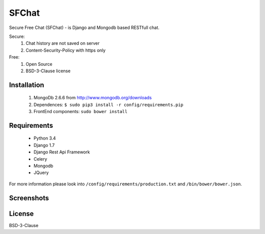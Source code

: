 ******
SFChat
******
.. image:: https://travis-ci.org/MySmile/sfchat.svg?branch=dev
    :target: https://travis-ci.org/MySmile/sfchat
.. image:: https://coveralls.io/repos/MySmile/sfchat/badge.png?branch=dev
  :target: https://coveralls.io/r/MySmile/sfchat?branch=dev



Secure Free Chat (SFChat) - is Django and Mongodb based RESTfull chat.

Secure:
  #. Chat history are not saved on server
  #. Content-Security-Policy with https only

Free:
  #. Open Source
  #. BSD-3-Clause license

Installation
============
  #. MongoDb 2.6.6 from http://www.mongodb.org/downloads
  #. Dependences: ``$ sudo pip3 install -r config/requirements.pip``
  #. FrontEnd components: ``sudo bower install``

Requirements
============
  - Python 3.4
  - Django 1.7
  - Django Rest Api Framework
  - Celery
  - Mongodb
  - JQuery

For more information please look into ``/config/requirements/production.txt`` and ``/bin/bower/bower.json``.

Screenshots
===========
.. figure:: https://raw.github.com/MySmile/sfchat/dev/docs/screenshots/main_and_chat_pages.png
   :alt: Main and chat pages

License
=======
BSD-3-Clause
